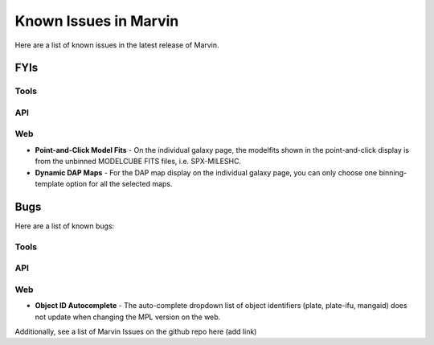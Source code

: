 
.. _marvin-known-issues:

Known Issues in Marvin
======================

Here are a list of known issues in the latest release of Marvin.

FYIs
----

Tools
^^^^^

API
^^^

Web
^^^

* **Point-and-Click Model Fits** - On the individual galaxy page, the modelfits shown in the point-and-click display is from the unbinned MODELCUBE FITS files, i.e. SPX-MILESHC.
* **Dynamic DAP Maps** - For the DAP map display on the individual galaxy page, you can only choose one binning-template option for all the selected maps.


Bugs
----

Here are a list of known bugs:

Tools
^^^^^

API
^^^

Web
^^^

* **Object ID Autocomplete** - The auto-complete dropdown list of object identifiers (plate, plate-ifu, mangaid) does not update when changing the MPL version on the web.

Additionally, see a list of Marvin Issues on the github repo here (add link)
